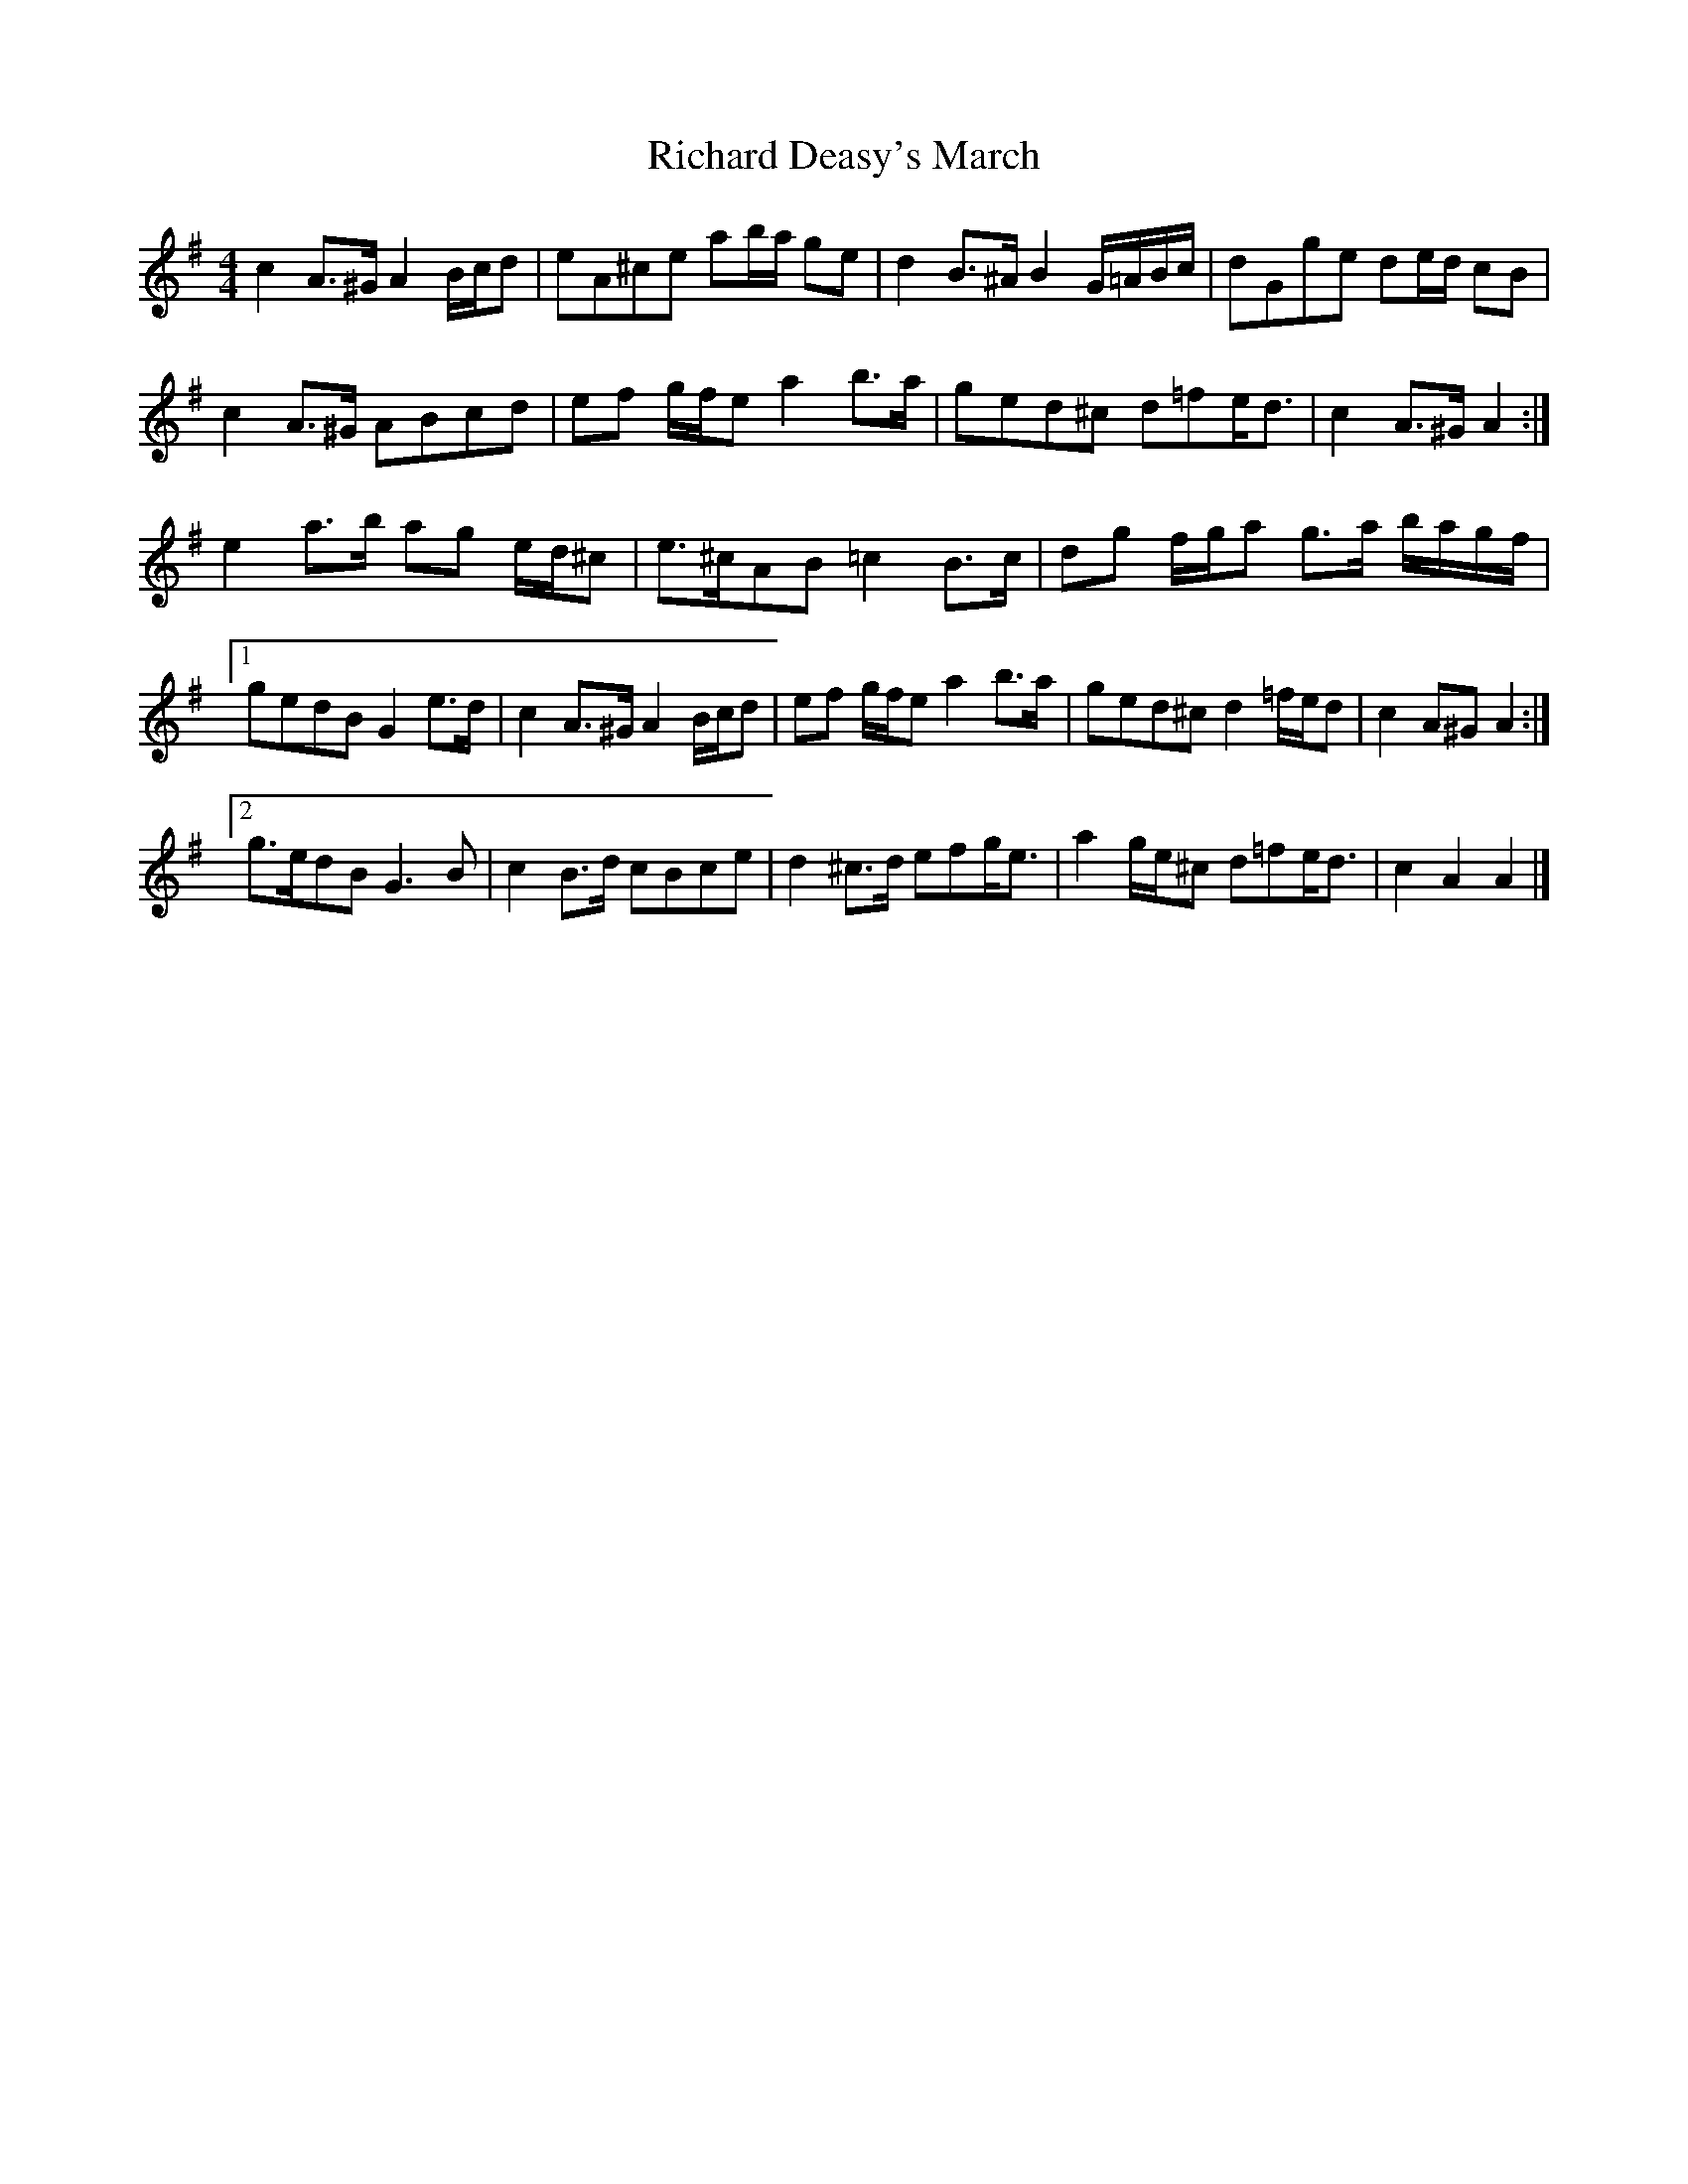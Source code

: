 X: 2
T: Richard Deasy's March
Z: ceolachan
S: https://thesession.org/tunes/5049#setting17385
R: barndance
M: 4/4
L: 1/8
K: Ador
c2 A>^G A2 B/c/d | eA^ce ab/a/ ge | d2 B>^A B2 G/=A/B/c/ | dGge de/d/ cB |c2 A>^G ABcd | ef g/f/e a2 b>a | ged^c d=fe<d | c2 A>^G A2 :|e2 a>b ag e/d/^c | e>^cAB =c2 B>c | dg f/g/a g>a b/a/g/f/ |[1 gedB G2 e>d | c2 A>^G A2 B/c/d | ef g/f/e a2 b>a | ged^c d2 =f/e/d | c2 A^G A2 :|[2 g>edB G3 B | c2 B>d cBce | d2 ^c>d efg<e | a2 g/e/^c d=fe<d | c2 A2 A2 |]
